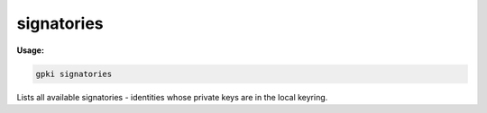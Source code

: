 .. _signatories:

signatories
-----------
**Usage:**

.. code-block:: shell

    gpki signatories

Lists all available signatories - identities whose private keys are in the local keyring.